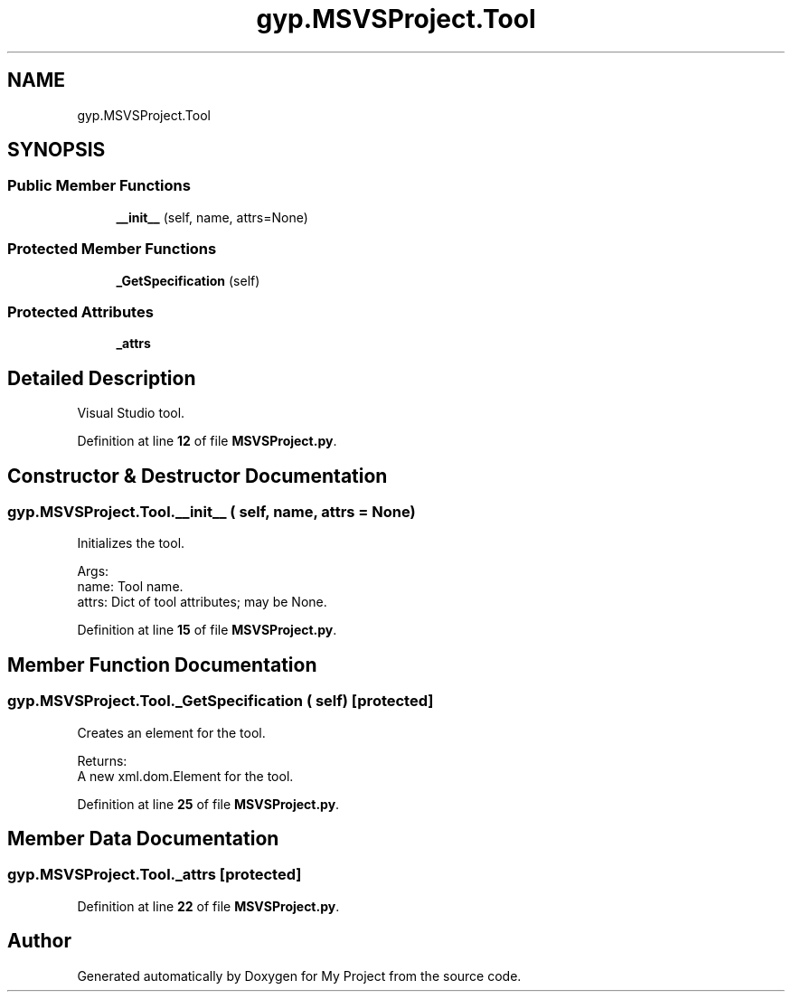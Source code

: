 .TH "gyp.MSVSProject.Tool" 3 "My Project" \" -*- nroff -*-
.ad l
.nh
.SH NAME
gyp.MSVSProject.Tool
.SH SYNOPSIS
.br
.PP
.SS "Public Member Functions"

.in +1c
.ti -1c
.RI "\fB__init__\fP (self, name, attrs=None)"
.br
.in -1c
.SS "Protected Member Functions"

.in +1c
.ti -1c
.RI "\fB_GetSpecification\fP (self)"
.br
.in -1c
.SS "Protected Attributes"

.in +1c
.ti -1c
.RI "\fB_attrs\fP"
.br
.in -1c
.SH "Detailed Description"
.PP 

.PP
.nf
Visual Studio tool\&.
.fi
.PP
 
.PP
Definition at line \fB12\fP of file \fBMSVSProject\&.py\fP\&.
.SH "Constructor & Destructor Documentation"
.PP 
.SS "gyp\&.MSVSProject\&.Tool\&.__init__ ( self,  name,  attrs = \fRNone\fP)"

.PP
.nf
Initializes the tool\&.

Args:
name: Tool name\&.
attrs: Dict of tool attributes; may be None\&.

.fi
.PP
 
.PP
Definition at line \fB15\fP of file \fBMSVSProject\&.py\fP\&.
.SH "Member Function Documentation"
.PP 
.SS "gyp\&.MSVSProject\&.Tool\&._GetSpecification ( self)\fR [protected]\fP"

.PP
.nf
Creates an element for the tool\&.

Returns:
A new xml\&.dom\&.Element for the tool\&.

.fi
.PP
 
.PP
Definition at line \fB25\fP of file \fBMSVSProject\&.py\fP\&.
.SH "Member Data Documentation"
.PP 
.SS "gyp\&.MSVSProject\&.Tool\&._attrs\fR [protected]\fP"

.PP
Definition at line \fB22\fP of file \fBMSVSProject\&.py\fP\&.

.SH "Author"
.PP 
Generated automatically by Doxygen for My Project from the source code\&.
